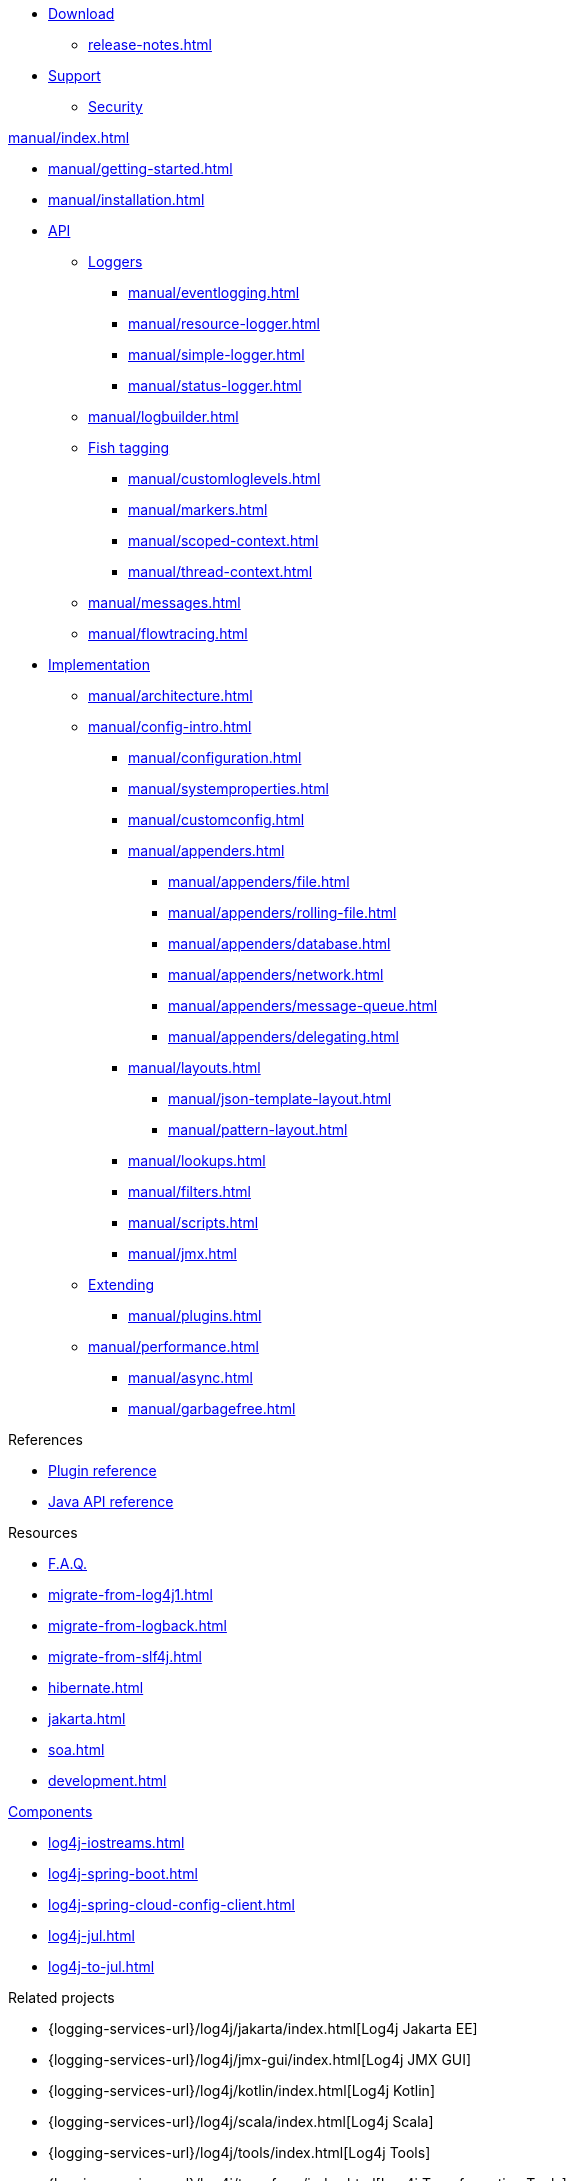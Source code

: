 ////
    Licensed to the Apache Software Foundation (ASF) under one or more
    contributor license agreements.  See the NOTICE file distributed with
    this work for additional information regarding copyright ownership.
    The ASF licenses this file to You under the Apache License, Version 2.0
    (the "License"); you may not use this file except in compliance with
    the License.  You may obtain a copy of the License at

         http://www.apache.org/licenses/LICENSE-2.0

    Unless required by applicable law or agreed to in writing, software
    distributed under the License is distributed on an "AS IS" BASIS,
    WITHOUT WARRANTIES OR CONDITIONS OF ANY KIND, either express or implied.
    See the License for the specific language governing permissions and
    limitations under the License.
////

* xref:download.adoc[Download]
** xref:release-notes.adoc[]
* link:{logging-services-url}/support.html[Support]
** link:{logging-services-url}/security.html[Security]

.xref:manual/index.adoc[]
* xref:manual/getting-started.adoc[]
* xref:manual/installation.adoc[]
* xref:manual/api.adoc[API]
** xref:manual/api.adoc#loggers[Loggers]
*** xref:manual/eventlogging.adoc[]
*** xref:manual/resource-logger.adoc[]
*** xref:manual/simple-logger.adoc[]
*** xref:manual/status-logger.adoc[]
** xref:manual/logbuilder.adoc[]
** xref:manual/api.adoc#fish-tagging[Fish tagging]
*** xref:manual/customloglevels.adoc[]
*** xref:manual/markers.adoc[]
*** xref:manual/scoped-context.adoc[]
*** xref:manual/thread-context.adoc[]
** xref:manual/messages.adoc[]
** xref:manual/flowtracing.adoc[]
* xref:manual/implementation.adoc[Implementation]
** xref:manual/architecture.adoc[]
** xref:manual/config-intro.adoc[]
*** xref:manual/configuration.adoc[]
*** xref:manual/systemproperties.adoc[]
*** xref:manual/customconfig.adoc[]
*** xref:manual/appenders.adoc[]
**** xref:manual/appenders/file.adoc[]
**** xref:manual/appenders/rolling-file.adoc[]
**** xref:manual/appenders/database.adoc[]
**** xref:manual/appenders/network.adoc[]
**** xref:manual/appenders/message-queue.adoc[]
**** xref:manual/appenders/delegating.adoc[]
*** xref:manual/layouts.adoc[]
**** xref:manual/json-template-layout.adoc[]
**** xref:manual/pattern-layout.adoc[]
*** xref:manual/lookups.adoc[]
*** xref:manual/filters.adoc[]
*** xref:manual/scripts.adoc[]
*** xref:manual/jmx.adoc[]
** xref:manual/extending.adoc[Extending]
*** xref:manual/plugins.adoc[]
** xref:manual/performance.adoc[]
*** xref:manual/async.adoc[]
*** xref:manual/garbagefree.adoc[]

.References
* xref:plugin-reference.adoc[Plugin reference]
* xref:javadoc.adoc[Java API reference]

.Resources
* xref:faq.adoc[F.A.Q.]
* xref:migrate-from-log4j1.adoc[]
* xref:migrate-from-logback.adoc[]
* xref:migrate-from-slf4j.adoc[]
* xref:hibernate.adoc[]
* xref:jakarta.adoc[]
* xref:soa.adoc[]
* xref:development.adoc[]

.xref:components.adoc[Components]
* xref:log4j-iostreams.adoc[]
* xref:log4j-spring-boot.adoc[]
* xref:log4j-spring-cloud-config-client.adoc[]
* xref:log4j-jul.adoc[]
* xref:log4j-to-jul.adoc[]

.Related projects
* {logging-services-url}/log4j/jakarta/index.html[Log4j Jakarta EE]
* {logging-services-url}/log4j/jmx-gui/index.html[Log4j JMX GUI]
* {logging-services-url}/log4j/kotlin/index.html[Log4j Kotlin]
* {logging-services-url}/log4j/scala/index.html[Log4j Scala]
* {logging-services-url}/log4j/tools/index.html[Log4j Tools]
* {logging-services-url}/log4j/transform/index.html[Log4j Transformation Tools]
